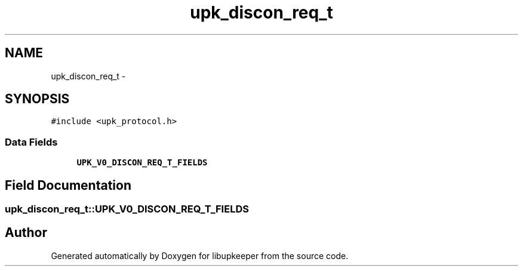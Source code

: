 .TH "upk_discon_req_t" 3 "30 Jun 2011" "Version 1" "libupkeeper" \" -*- nroff -*-
.ad l
.nh
.SH NAME
upk_discon_req_t \- 
.SH SYNOPSIS
.br
.PP
\fC#include <upk_protocol.h>\fP
.PP
.SS "Data Fields"

.in +1c
.ti -1c
.RI "\fBUPK_V0_DISCON_REQ_T_FIELDS\fP"
.br
.in -1c
.SH "Field Documentation"
.PP 
.SS "\fBupk_discon_req_t::UPK_V0_DISCON_REQ_T_FIELDS\fP"
.PP


.SH "Author"
.PP 
Generated automatically by Doxygen for libupkeeper from the source code.
